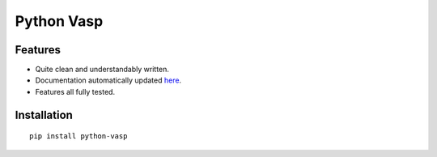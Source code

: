 Python Vasp
===========

|Build Status| |Coveralls| |Pypi| |Code Quality|


Features
--------

- Quite clean and understandably written.
- Documentation automatically updated `here <https://alejandrogallo.github.io/python-vasp/>`_.
- Features all fully tested.

Installation
------------

::

  pip install python-vasp

.. |Pypi| image:: https://badge.fury.io/py/python-vasp.svg
   :target: https://badge.fury.io/py/python-vasp
.. |Build Status| image:: https://travis-ci.org/alejandrogallo/python-vasp.svg?branch=master
   :target: https://travis-ci.org/alejandrogallo/python-vasp
.. |Coveralls| image:: https://coveralls.io/repos/github/alejandrogallo/python-vasp/badge.svg?branch=master
   :target: https://coveralls.io/github/alejandrogallo/python-vasp?branch=master
.. |Code Quality| image:: https://img.shields.io/lgtm/grade/python/g/alejandrogallo/python-vasp.svg?logo=lgtm&logoWidth=18
   :target: https://lgtm.com/projects/g/alejandrogallo/python-vasp/context:python

